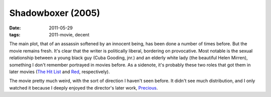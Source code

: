Shadowboxer (2005)
==================

:date: 2011-05-29
:tags: 2011-movie, decent



The main plot, that of an assassin softened by an innocent being, has
been done a number of times before. But the movie remains fresh. It's
clear that the writer is politically liberal, bordering on provocative.
Most notable is the sexual relationship between a young black guy (Cuba
Gooding, jnr.) and an elderly white lady (the beautiful Helen Mirren),
something I don't remember portrayed in movies before. As a sidenote,
it's probably these two roles that got them in later movies
(`The Hit List`_ and `Red`_, respectively).

The movie pretty much weird, with the sort of direction I haven't seen
before. It didn't see much distribution, and I only watched it because I
deeply enjoyed the director's later work, `Precious`_.

.. _The Hit List: http://movies.tshepang.net/the-hit-list-2011
.. _Red: http://movies.tshepang.net/red-2010
.. _Precious: http://movies.tshepang.net/precious-2009
